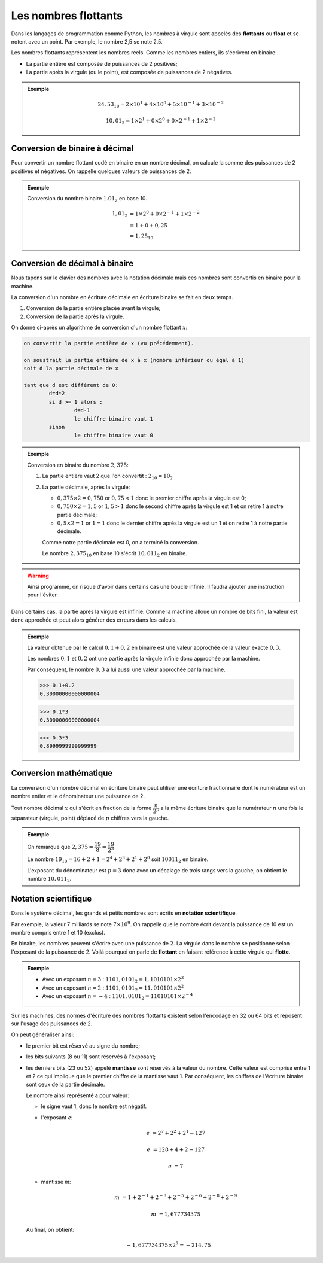 Les nombres flottants
=====================

Dans les langages de programmation comme Python, les nombres à virgule sont
appelés des **flottants** ou **float** et se notent avec un point. Par exemple,
le nombre 2,5 se note 2.5.

Les nombres flottants représentent les nombres réels. Comme les nombres entiers, ils s'écrivent en binaire:

- La partie entière est composée de puissances de 2 positives;
- La partie après la virgule (ou le point), est composée de puissances de 2 négatives.

.. admonition:: Exemple

	.. math::

		24,53_{10} = 2 \times 10^{1} + 4 \times 10^{0} + 5 \times 10^{-1} + 3 \times 10^{-2}
		
		10,01_{2} = 1 \times 2^{1} + 0 \times 2^{0} + 0 \times 2^{-1} + 1 \times 2^{-2}


Conversion de binaire à décimal
-------------------------------

Pour convertir un nombre flottant codé en binaire en un nombre décimal, on
calcule la somme des puissances de 2 positives et négatives. On rappelle
quelques valeurs de puissances de 2.

.. csv-table:: Puissances de 2
	:file: ../csv/puissances_deux.csv
	:delim: ; 
	:align: center
	:name: tableau
	:class: margin

.. admonition:: Exemple

	Conversion du nombre binaire :math:`1.01_{2}` en base 10.

	.. math::
		
		1,01_{2} &=1 \times 2^{0} + 0 \times 2^{-1} + 1 \times 2^{-2}\\
		&= 1+0+0,25\\
		&= 1,25_{10}

Conversion de décimal à binaire
-------------------------------

Nous tapons sur le clavier des nombres avec la notation décimale mais ces
nombres sont convertis en binaire pour la machine.

La conversion d'un nombre en écriture décimale en écriture binaire se fait en deux temps.

1. Conversion de la partie entière placée avant la virgule;
2. Conversion de la partie après la virgule.

On donne ci-après un algorithme de conversion d'un nombre flottant :math:`x`:

.. code-block:: text

	on convertit la partie entière de x (vu précédemment).
	
	on soustrait la partie entière de x à x (nombre inférieur ou égal à 1)
	soit d la partie décimale de x
	
	tant que d est différent de 0:
		d=d*2
		si d >= 1 alors :
			d=d-1
			le chiffre binaire vaut 1
		sinon
			le chiffre binaire vaut 0 
	
.. admonition:: Exemple
   
   Conversion en binaire du nombre :math:`2,375`:
   
   #. La partie entière vaut 2 que l'on convertit : :math:`2_{10}=10_{2}`
   #. La partie décimale, après la virgule:
	
      - :math:`0,375 \times 2 = 0,750` or :math:`0,75 < 1` donc le premier chiffre après la virgule est 0;
      - :math:`0,750 \times 2 = 1,5` or :math:`1,5 > 1` donc le second chiffre après la virgule est 1 et on retire 1 à notre partie décimale;
      - :math:`0,5 \times 2 = 1`  or :math:`1 = 1` donc le dernier chiffre après la virgule est un 1 et on retire 1 à notre partie décimale.
      
      Comme notre partie décimale est 0, on a terminé la conversion.
      
      Le nombre :math:`2,375_{10}` en base 10 s'écrit :math:`10,011_{2}` en binaire.

.. warning::

	Ainsi programmé, on risque d'avoir dans certains cas une boucle infinie. Il 
	faudra ajouter une instruction pour l'éviter.

Dans certains cas, la partie après la virgule est infinie. Comme la machine alloue 
un nombre de bits fini, la valeur est donc approchée et peut alors générer des erreurs 
dans les calculs.

.. admonition:: Exemple

	La valeur obtenue par le calcul :math:`0,1+0,2` en binaire est une valeur approchée 
	de la valeur exacte :math:`0,3`.
	
	Les nombres :math:`0,1` et :math:`0,2` ont une partie après la virgule infinie 
	donc approchée par la machine.
	
	Par conséquent, le nombre :math:`0,3` a lui aussi une valeur approchée par la machine.

	>>> 0.1+0.2
	0.30000000000000004

	>>> 0.1*3
	0.30000000000000004
	
	>>> 0.3*3
	0.8999999999999999


Conversion mathématique
-----------------------

La conversion d'un nombre décimal en écriture binaire peut utiliser une écriture 
fractionnaire dont le numérateur est un nombre entier et le dénominateur une 
puissance de 2.

Tout nombre décimal :math:`x` qui s'écrit en fraction de la forme :math:`\dfrac{n}{2^{p}}`
a la même écriture binaire que le numérateur :math:`n` une fois le séparateur (virgule, point) 
déplacé de :math:`p` chiffres vers la gauche.

.. admonition:: Exemple

	On remarque que :math:`2,375 = \dfrac{19}{8} = \dfrac{19}{2^{3}}`

	Le nombre :math:`19_{10}=16+2+1=2^{4}+2^{3}+2^{1}+2^{0}` soit :math:`10011_{2}` 
	en binaire.
	
	L'exposant du dénominateur est :math:`p=3` donc avec un décalage de trois rangs 
	vers la gauche, on obtient le nombre :math:`10,011_{2}`.

Notation scientifique
---------------------

Dans le système décimal, les grands et petits nombres sont écrits en 
**notation scientifique**.

Par exemple, la valeur 7 milliards se note :math:`7 \times 10^{9}`. On rappelle 
que le nombre écrit devant la puissance de 10 est un nombre compris entre 1 et 
10 (exclus).

En binaire, les nombres peuvent s'écrire avec une puissance de :math:`2`. La virgule 
dans le nombre se positionne selon l'exposant de la puissance de 2. Voilà pourquoi 
on parle de **flottant** en faisant référence à cette virgule qui **flotte**.

.. admonition:: Exemple

	- Avec un exposant :math:`n=3` : :math:`1101,0101_{2}=1,1010101 \times 2^{3}`
	- Avec un exposant :math:`n=2` : :math:`1101,0101_{2}=11,010101 \times 2^{2}`
	- Avec un exposant :math:`n=-4` : :math:`1101,0101_{2}=11010101 \times 2^{-4}`

Sur les machines, des normes d'écriture des nombres flottants existent selon 
l'encodage en 32 ou 64 bits et reposent sur l'usage des puissances de 2.

On peut généraliser ainsi:

-	le premier bit est réservé au signe du nombre;
-	les bits suivants (8 ou 11) sont réservés à l'exposant;
-	les derniers bits (23 ou 52) appelé **mantisse** sont réservés à la valeur du nombre. Cette valeur est comprise entre 1 et 2 ce qui implique que le premier chiffre de la mantisse vaut 1. Par  conséquent, les chiffres de l'écriture binaire sont ceux de la partie décimale.
  
	.. image:: ../img/flottant.png
		:align: center
		:width: 480

	Le nombre ainsi représenté a pour valeur:
	
	-	le signe vaut 1, donc le nombre est négatif.
	-	l'exposant *e*:

		.. math::

			e &= 2^{7}+2^{2}+2^{1} - 127
			
			e &= 128+4+2 - 127 
			
			e &= 7
			
	-	mantisse *m*:
	
		.. math::
			
			m &= 1 + 2^{-1} + 2^{-3} + 2^{-5} + 2^{-6} + 2^{-8} + 2^{-9}
			
			m &= 1,677734375
			
	Au final, on obtient:
	
	.. math::
		
		-1,677734375 \times 2^{7} = -214,75


